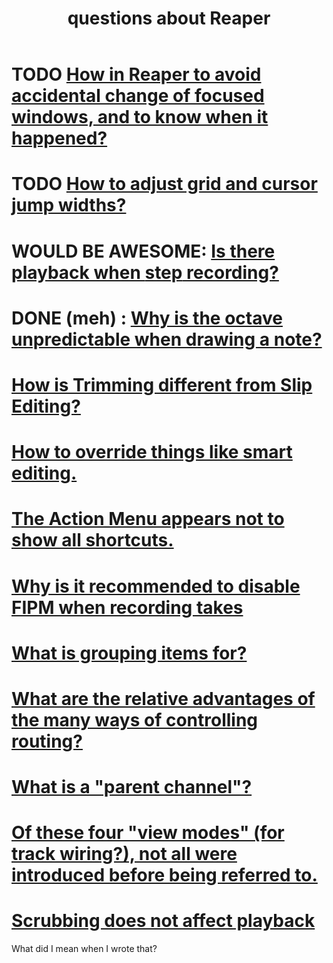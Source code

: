 :PROPERTIES:
:ID:       752ec4bb-624f-4161-9624-9fc75dd13517
:END:
#+title: questions about Reaper
* TODO [[https://github.com/JeffreyBenjaminBrown/public_notes_with_github-navigable_links/blob/master/accidental-change-of-focused-window-in-Reaper.org][How in Reaper to avoid accidental change of focused windows, and to know when it happened?]]
* TODO [[https://github.com/JeffreyBenjaminBrown/public_notes_with_github-navigable_links/blob/master/how_to_adjust_grid_and_cursor_jump_widths_in_reaper.org][How to adjust grid and cursor jump widths?]]
* WOULD BE AWESOME: [[https://github.com/JeffreyBenjaminBrown/public_notes_with_github-navigable_links/blob/master/reaper/editing_midi_in_reaper.org#todo-is-there-playback-when-step-recording][Is there playback when *step* recording?]]
* DONE (meh) : [[https://github.com/JeffreyBenjaminBrown/public_notes_with_github-navigable_links/blob/master/why_is_the_octave_unpredictable_when_drawing_a_note.org][Why is the octave unpredictable when drawing a note?]]
* [[https://github.com/JeffreyBenjaminBrown/public_notes_with_github-navigable_links/blob/master/reaper/editing_audio_editing_media_items_in_reaper.org#todo-how-is-trimming-different-from-slip-editing][How is Trimming different from Slip Editing?]]
* [[https://github.com/JeffreyBenjaminBrown/public_notes_with_github-navigable_links/blob/master/reaper/editing_audio_editing_media_items_in_reaper.org#todo-i-see-how-to-do-this-for-slip-editing-but-not-in-general][How to override things like smart editing.]]
* [[https://github.com/JeffreyBenjaminBrown/public_notes_with_github-navigable_links/blob/master/reaper/actions_menu_the_reaper.org#todo-pitfall--it-appears-not-to-show-all-shortcuts][The Action Menu appears not to show all shortcuts.]]
* [[https://github.com/JeffreyBenjaminBrown/public_notes_with_github-navigable_links/blob/master/reaper/multiple_takes_of_the_same_region_of_a_track_reaper.org#todo-why-is-it-recommended-to-disable-fipm-when-recording-takes][Why is it recommended to disable FIPM when recording takes]]
* [[https://github.com/JeffreyBenjaminBrown/public_notes_with_github-navigable_links/blob/master/reaper/editing_audio_editing_media_items_in_reaper.org#todo-what-does-grouping-items-make-possible][What is grouping items for?]]
* [[https://github.com/JeffreyBenjaminBrown/public_notes_with_github-navigable_links/blob/master/reaper/mixing_buses_and_routing_in_reaper.org#todo-what-are-the-relative-advantages-of-each-of-these-methods][What are the relative advantages of the many ways of controlling routing?]]
* [[https://github.com/JeffreyBenjaminBrown/public_notes_with_github-navigable_links/blob/master/reaper/mixing_buses_and_routing_in_reaper.org#todo-what-is-a-parent-channel][What is a "parent channel"?]]
* [[https://github.com/JeffreyBenjaminBrown/public_notes_with_github-navigable_links/blob/master/reaper/views_in_reaper.org#todo-of-these-four-view-modes-for-track-wiring-not-all-were-introduced-before-being-referred-to][Of these four "view modes" (for track wiring?), not all were introduced before being referred to.]]
* [[https://github.com/JeffreyBenjaminBrown/public_notes_with_github-navigable_links/blob/master/reaper/time_regions_and_transport_in_Reaper.org#scrubbing-does-not-affect-playback][Scrubbing does not affect playback]]
  What did I mean when I wrote that?

